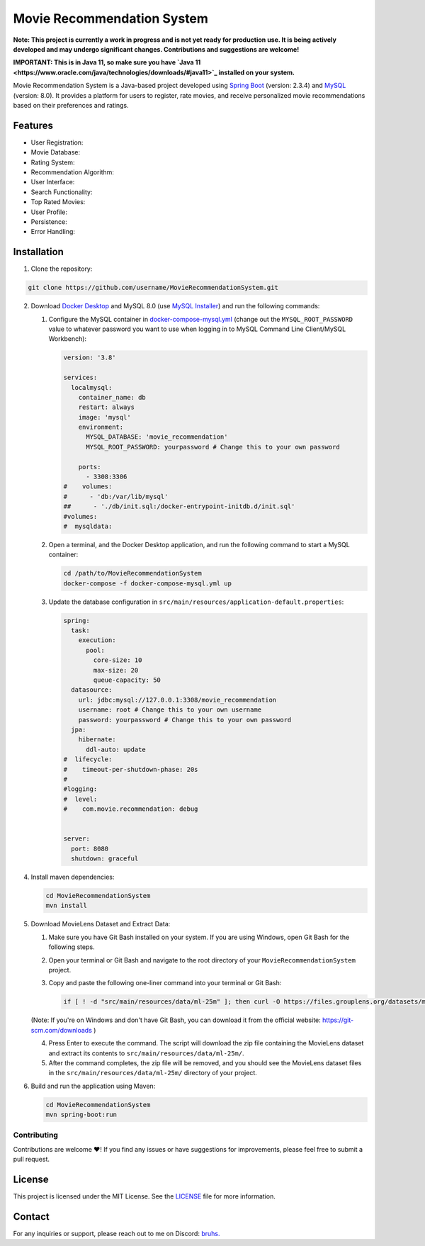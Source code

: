 #######################################
 Movie Recommendation System |warning|
#######################################

|CodeQL Workflow Status|

.. |CodeQL Workflow Status| image:: https://github.com/livxy/MovieRecommendationSystem/actions/workflows/codeql.yml/badge.svg
   :target: https://github.com/livxy/MovieRecommendationSystem/actions/workflows/codeql.yml

**Note: This project is currently a work in progress and is not yet
ready for production use. It is being actively developed and may undergo
significant changes. Contributions and suggestions are welcome!**

**IMPORTANT: This is in Java 11, so make sure you have `Java 11
<https://www.oracle.com/java/technologies/downloads/#java11>`_ installed
on your system.**

Movie Recommendation System is a Java-based project developed using
`Spring Boot <https://spring.io/projects/spring-boot>`_ (version: 2.3.4)
and `MySQL <https://www.mysql.com/>`_ (version: 8.0). It provides a
platform for users to register, rate movies, and receive personalized
movie recommendations based on their preferences and ratings.

**********
 Features
**********

-  User Registration: |warning|
-  Movie Database: |warning|
-  Rating System: |warning|
-  Recommendation Algorithm: |warning|
-  User Interface: |warning|
-  Search Functionality: |warning|
-  Top Rated Movies: |warning|
-  User Profile: |warning|
-  Persistence: |warning|
-  Error Handling: |warning|

.. |warning| image:: https://img.shields.io/badge/Status-In%20Progress-yellow
   :target: https://img.shields.io/badge/Status-In%20Progress-yellow

**************
 Installation
**************

#. Clone the repository:

.. code:: bash

   git clone https://github.com/username/MovieRecommendationSystem.git

2. Download `Docker Desktop <https://www.docker.com/>`_ and MySQL 8.0
   (use `MySQL Installer <https://dev.mysql.com/downloads/installer/>`_)
   and run the following commands:

   #. Configure the MySQL container in `docker-compose-mysql.yml
      </docker-compose-mysql.yml>`_ (change out the
      ``MYSQL_ROOT_PASSWORD`` value to whatever password you want to use
      when logging in to MySQL Command Line Client/MySQL Workbench):

      .. code:: yaml

         version: '3.8'

         services:
           localmysql:
             container_name: db
             restart: always
             image: 'mysql'
             environment:
               MYSQL_DATABASE: 'movie_recommendation'
               MYSQL_ROOT_PASSWORD: yourpassword # Change this to your own password

             ports:
               - 3308:3306
         #    volumes:
         #      - 'db:/var/lib/mysql'
         ##      - './db/init.sql:/docker-entrypoint-initdb.d/init.sql'
         #volumes:
         #  mysqldata:

   #. Open a terminal, and the Docker Desktop application, and run the
      following command to start a MySQL container:

      .. code:: bash

         cd /path/to/MovieRecommendationSystem
         docker-compose -f docker-compose-mysql.yml up

   #. Update the database configuration in
      ``src/main/resources/application-default.properties``:

      .. code:: properties

         spring:
           task:
             execution:
               pool:
                 core-size: 10
                 max-size: 20
                 queue-capacity: 50
           datasource:
             url: jdbc:mysql://127.0.0.1:3308/movie_recommendation
             username: root # Change this to your own username
             password: yourpassword # Change this to your own password
           jpa:
             hibernate:
               ddl-auto: update
         #  lifecycle:
         #    timeout-per-shutdown-phase: 20s
         #
         #logging:
         #  level:
         #    com.movie.recommendation: debug


         server:
           port: 8080
           shutdown: graceful

4. Install maven dependencies:

   .. code:: bash

      cd MovieRecommendationSystem
      mvn install

#. Download MovieLens Dataset and Extract Data:

   #. Make sure you have Git Bash installed on your system. If you are
      using Windows, open Git Bash for the following steps.

   #. Open your terminal or Git Bash and navigate to the root directory
      of your ``MovieRecommendationSystem`` project.

   #. Copy and paste the following one-liner command into your terminal
      or Git Bash:

      .. code:: bash

         if [ ! -d "src/main/resources/data/ml-25m" ]; then curl -O https://files.grouplens.org/datasets/movielens/ml-25m.zip && unzip ml-25m.zip -d src/main/resources/data/ && rm ml-25m.zip; fi

   (Note: If you're on Windows and don't have Git Bash, you can download
   it from the official website: https://git-scm.com/downloads )

   4. Press Enter to execute the command. The script will download the
      zip file containing the MovieLens dataset and extract its contents
      to ``src/main/resources/data/ml-25m/``.

   #. After the command completes, the zip file will be removed, and you
      should see the MovieLens dataset files in the
      ``src/main/resources/data/ml-25m/`` directory of your project.

#. Build and run the application using Maven:

   .. code:: bash

      cd MovieRecommendationSystem
      mvn spring-boot:run

Contributing
============

Contributions are welcome ❤️! If you find any issues or have suggestions
for improvements, please feel free to submit a pull request.

*********
 License
*********

This project is licensed under the MIT License. See the `LICENSE
</LICENSE>`_ file for more information.

*********
 Contact
*********

For any inquiries or support, please reach out to me on Discord: `bruhs.
<https://discordapp.com/users/300291395883892737>`_

.. _bruhs. <https://discordapp.com/users/300291395883892737>: https://discordapp.com/users/300291395883892737

.. |nl| raw:: html

   <br />
